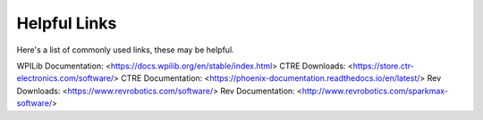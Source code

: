 Helpful Links
=====================

Here's a list of commonly used links, these may be helpful.

WPILib Documentation: <https://docs.wpilib.org/en/stable/index.html>
CTRE Downloads: <https://store.ctr-electronics.com/software/>
CTRE Documentation: <https://phoenix-documentation.readthedocs.io/en/latest/>
Rev Downloads: <https://www.revrobotics.com/software/>
Rev Documentation: <http://www.revrobotics.com/sparkmax-software/>